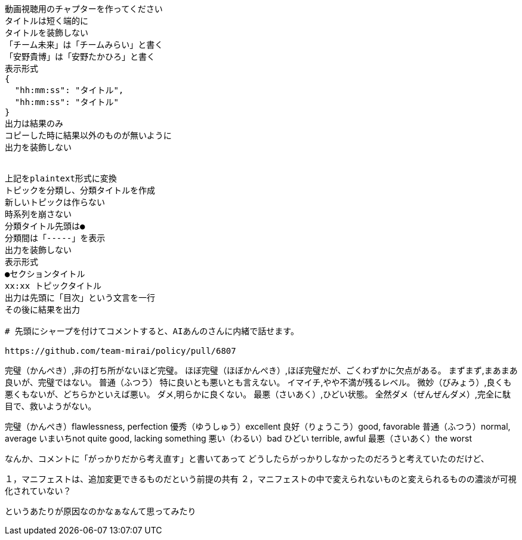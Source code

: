 ```text
動画視聴用のチャプターを作ってください
タイトルは短く端的に
タイトルを装飾しない
「チーム未来」は「チームみらい」と書く
「安野貴博」は「安野たかひろ」と書く
表示形式
{
  "hh:mm:ss": "タイトル",
  "hh:mm:ss": "タイトル"
}
出力は結果のみ
コピーした時に結果以外のものが無いように
出力を装飾しない


上記をplaintext形式に変換
トピックを分類し、分類タイトルを作成
新しいトピックは作らない
時系列を崩さない
分類タイトル先頭は●
分類間は「-----」を表示
出力を装飾しない
表示形式
●セクションタイトル
xx:xx トピックタイトル
出力は先頭に「目次」という文言を一行
その後に結果を出力

# 先頭にシャープを付けてコメントすると、AIあんのさんに内緒で話せます。

https://github.com/team-mirai/policy/pull/6807

```


完璧（かんぺき）,非の打ち所がないほど完璧。
ほぼ完璧（ほぼかんぺき）,ほぼ完璧だが、ごくわずかに欠点がある。
まずまず,まあまあ良いが、完璧ではない。
普通（ふつう）  特に良いとも悪いとも言えない。
イマイチ,やや不満が残るレベル。
微妙（びみょう）,良くも悪くもないが、どちらかといえば悪い。
ダメ,明らかに良くない。
最悪（さいあく）,ひどい状態。
全然ダメ（ぜんぜんダメ）,完全に駄目で、救いようがない。

完璧（かんぺき）flawlessness, perfection
優秀（ゆうしゅう）excellent
良好（りょうこう）good, favorable
普通（ふつう）normal, average
いまいちnot quite good, lacking something
悪い（わるい）bad
ひどい terrible, awful
最悪（さいあく）the worst


なんか、コメントに「がっかりだから考え直す」と書いてあって
どうしたらがっかりしなかったのだろうと考えていたのだけど、

１，マニフェストは、追加変更できるものだという前提の共有
２，マニフェストの中で変えられないものと変えられるものの濃淡が可視化されていない？

というあたりが原因なのかなぁなんて思ってみたり
